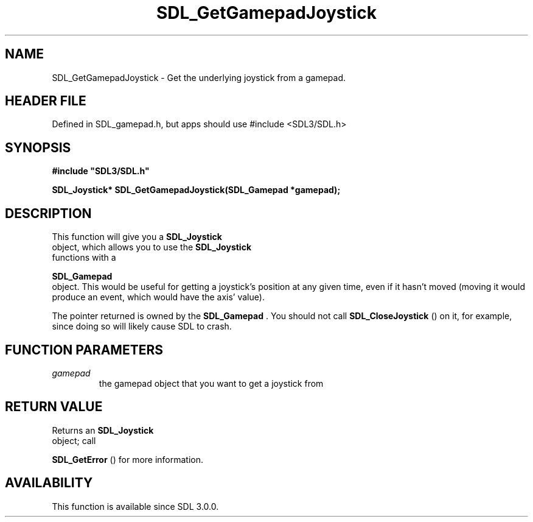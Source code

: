 .\" This manpage content is licensed under Creative Commons
.\"  Attribution 4.0 International (CC BY 4.0)
.\"   https://creativecommons.org/licenses/by/4.0/
.\" This manpage was generated from SDL's wiki page for SDL_GetGamepadJoystick:
.\"   https://wiki.libsdl.org/SDL_GetGamepadJoystick
.\" Generated with SDL/build-scripts/wikiheaders.pl
.\"  revision SDL-3.1.1-no-vcs
.\" Please report issues in this manpage's content at:
.\"   https://github.com/libsdl-org/sdlwiki/issues/new
.\" Please report issues in the generation of this manpage from the wiki at:
.\"   https://github.com/libsdl-org/SDL/issues/new?title=Misgenerated%20manpage%20for%20SDL_GetGamepadJoystick
.\" SDL can be found at https://libsdl.org/
.de URL
\$2 \(laURL: \$1 \(ra\$3
..
.if \n[.g] .mso www.tmac
.TH SDL_GetGamepadJoystick 3 "SDL 3.1.1" "SDL" "SDL3 FUNCTIONS"
.SH NAME
SDL_GetGamepadJoystick \- Get the underlying joystick from a gamepad\[char46]
.SH HEADER FILE
Defined in SDL_gamepad\[char46]h, but apps should use #include <SDL3/SDL\[char46]h>

.SH SYNOPSIS
.nf
.B #include \(dqSDL3/SDL.h\(dq
.PP
.BI "SDL_Joystick* SDL_GetGamepadJoystick(SDL_Gamepad *gamepad);
.fi
.SH DESCRIPTION
This function will give you a 
.BR SDL_Joystick
 object, which
allows you to use the 
.BR SDL_Joystick
 functions with a

.BR SDL_Gamepad
 object\[char46] This would be useful for getting a
joystick's position at any given time, even if it hasn't moved (moving it
would produce an event, which would have the axis' value)\[char46]

The pointer returned is owned by the 
.BR SDL_Gamepad
\[char46] You should
not call 
.BR SDL_CloseJoystick
() on it, for example, since
doing so will likely cause SDL to crash\[char46]

.SH FUNCTION PARAMETERS
.TP
.I gamepad
the gamepad object that you want to get a joystick from
.SH RETURN VALUE
Returns an 
.BR SDL_Joystick
 object; call

.BR SDL_GetError
() for more information\[char46]

.SH AVAILABILITY
This function is available since SDL 3\[char46]0\[char46]0\[char46]

